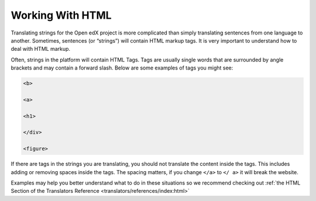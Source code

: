 Working With HTML
#################

Translating strings for the Open edX project is more complicated than simply
translating sentences from one language to another. Sometimes, sentences (or
“strings”) will contain HTML markup tags. It is very important to understand how
to deal with HTML markup.

Often, strings in the platform will contain HTML Tags.  Tags are usually single
words that are surrounded by angle brackets and may contain a forward slash.
Below are some examples of tags you might see:

.. code::

   <b>

   <a>

   <h1>

   </div>

   <figure>

If there are tags in the strings you are translating, you should not translate
the content inside the tags.  This includes adding or removing spaces inside the
tags.  The spacing matters, if you change ``</a>`` to ``</ a>`` it will break
the website.

Examples may help you better understand what to do in these situations so we
recommend checking out
:ref:`the HTML Section of the Translators Reference <translators/references/index:html>`

.. seealso::

   * :ref:`HTML Reference <translators/references/index:html>`

   * :doc:`working-with-placeholders`
